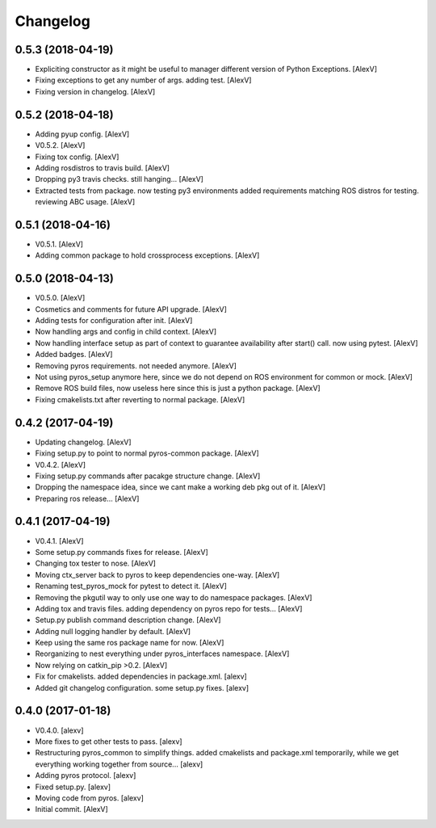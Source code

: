 Changelog
=========


0.5.3 (2018-04-19)
------------------
- Expliciting constructor as it might be useful to manager different
  version of Python Exceptions. [AlexV]
- Fixing exceptions to get any number of args. adding test. [AlexV]
- Fixing version in changelog. [AlexV]


0.5.2 (2018-04-18)
------------------
- Adding pyup config. [AlexV]
- V0.5.2. [AlexV]
- Fixing tox config. [AlexV]
- Adding rosdistros to travis build. [AlexV]
- Dropping py3 travis checks. still hanging... [AlexV]
- Extracted tests from package. now testing py3 environments added
  requirements matching ROS distros for testing. reviewing ABC usage.
  [AlexV]


0.5.1 (2018-04-16)
------------------
- V0.5.1. [AlexV]
- Adding common package to hold crossprocess exceptions. [AlexV]


0.5.0 (2018-04-13)
------------------
- V0.5.0. [AlexV]
- Cosmetics and comments for future API upgrade. [AlexV]
- Adding tests for configuration after init. [AlexV]
- Now handling args and config in child context. [AlexV]
- Now handling interface setup as part of context to guarantee
  availability after start() call. now using pytest. [AlexV]
- Added badges. [AlexV]
- Removing pyros requirements. not needed anymore. [AlexV]
- Not using pyros_setup anymore here, since we do not depend on ROS
  environment for common or mock. [AlexV]
- Remove ROS build files, now useless here since this is just a python
  package. [AlexV]
- Fixing cmakelists.txt after reverting to normal package. [AlexV]


0.4.2 (2017-04-19)
------------------
- Updating changelog. [AlexV]
- Fixing setup.py to point to normal pyros-common package. [AlexV]
- V0.4.2. [AlexV]
- Fixing setup.py commands after pacakge structure change. [AlexV]
- Dropping the namespace idea, since we cant make a working deb pkg out
  of it. [AlexV]
- Preparing ros release... [AlexV]


0.4.1 (2017-04-19)
------------------
- V0.4.1. [AlexV]
- Some setup.py commands fixes for release. [AlexV]
- Changing tox tester to nose. [AlexV]
- Moving ctx_server back to pyros to keep dependencies one-way. [AlexV]
- Renaming test_pyros_mock for pytest to detect it. [AlexV]
- Removing the pkgutil way to only use one way to do namespace packages.
  [AlexV]
- Adding tox and travis files. adding dependency on pyros repo for
  tests... [AlexV]
- Setup.py publish command description change. [AlexV]
- Adding null logging handler by default. [AlexV]
- Keep using the same ros package name for now. [AlexV]
- Reorganizing to nest everything under pyros_interfaces namespace.
  [AlexV]
- Now relying on catkin_pip >0.2. [AlexV]
- Fix for cmakelists. added dependencies in package.xml. [alexv]
- Added git changelog configuration. some setup.py fixes. [alexv]


0.4.0 (2017-01-18)
------------------
- V0.4.0. [alexv]
- More fixes to get other tests to pass. [alexv]
- Restructuring pyros_common to simplify things. added cmakelists and
  package.xml temporarily, while we get everything working together from
  source... [alexv]
- Adding pyros protocol. [alexv]
- Fixed setup.py. [alexv]
- Moving code from pyros. [alexv]
- Initial commit. [AlexV]


